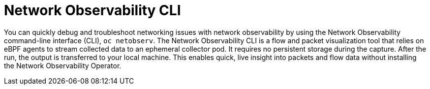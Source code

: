 // Module included in the following assemblies:
//
// network_observability/network-observability-overview.adoc

:_mod-docs-content-type: CONCEPT
[id="network-observability-cli_{context}"]
= Network Observability CLI

You can quickly debug and troubleshoot networking issues with network observability by using the Network Observability command-line interface (CLI), `oc netobserv`. The Network Observability CLI is a flow and packet visualization tool that relies on eBPF agents to stream collected data to an ephemeral collector pod. It requires no persistent storage during the capture. After the run, the output is transferred to your local machine. This enables quick, live insight into packets and flow data without installing the Network Observability Operator.